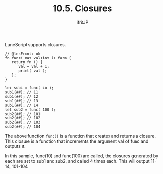 #+TITLE: 10.5. Closures
# -*- coding:utf-8 -*-
#+AUTHOR: ifritJP
#+STARTUP: nofold
#+OPTIONS: ^:{}
#+HTML_HEAD: <link rel="stylesheet" type="text/css" href="org-mode-document.css" />

LuneScript supports closures.
#+BEGIN_SRC lns
// @lnsFront: ok
fn func( mut val:int ): form {
   return fn () {
      val = val + 1;
      print( val );
   };
}

let sub1 = func( 10 );
sub1(##); // 11
sub1(##); // 12
sub1(##); // 13
sub1(##); // 14
let sub2 = func( 100 );
sub2(##); // 101
sub2(##); // 102
sub2(##); // 103
sub2(##); // 104
#+END_SRC


The above function =func()= is a function that creates and returns a closure. This closure is a function that increments the argument val of func and outputs it.

In this sample, func(10) and func(100) are called, the closures generated by each are set to sub1 and sub2, and called 4 times each. This will output 11-14, 101-104.
